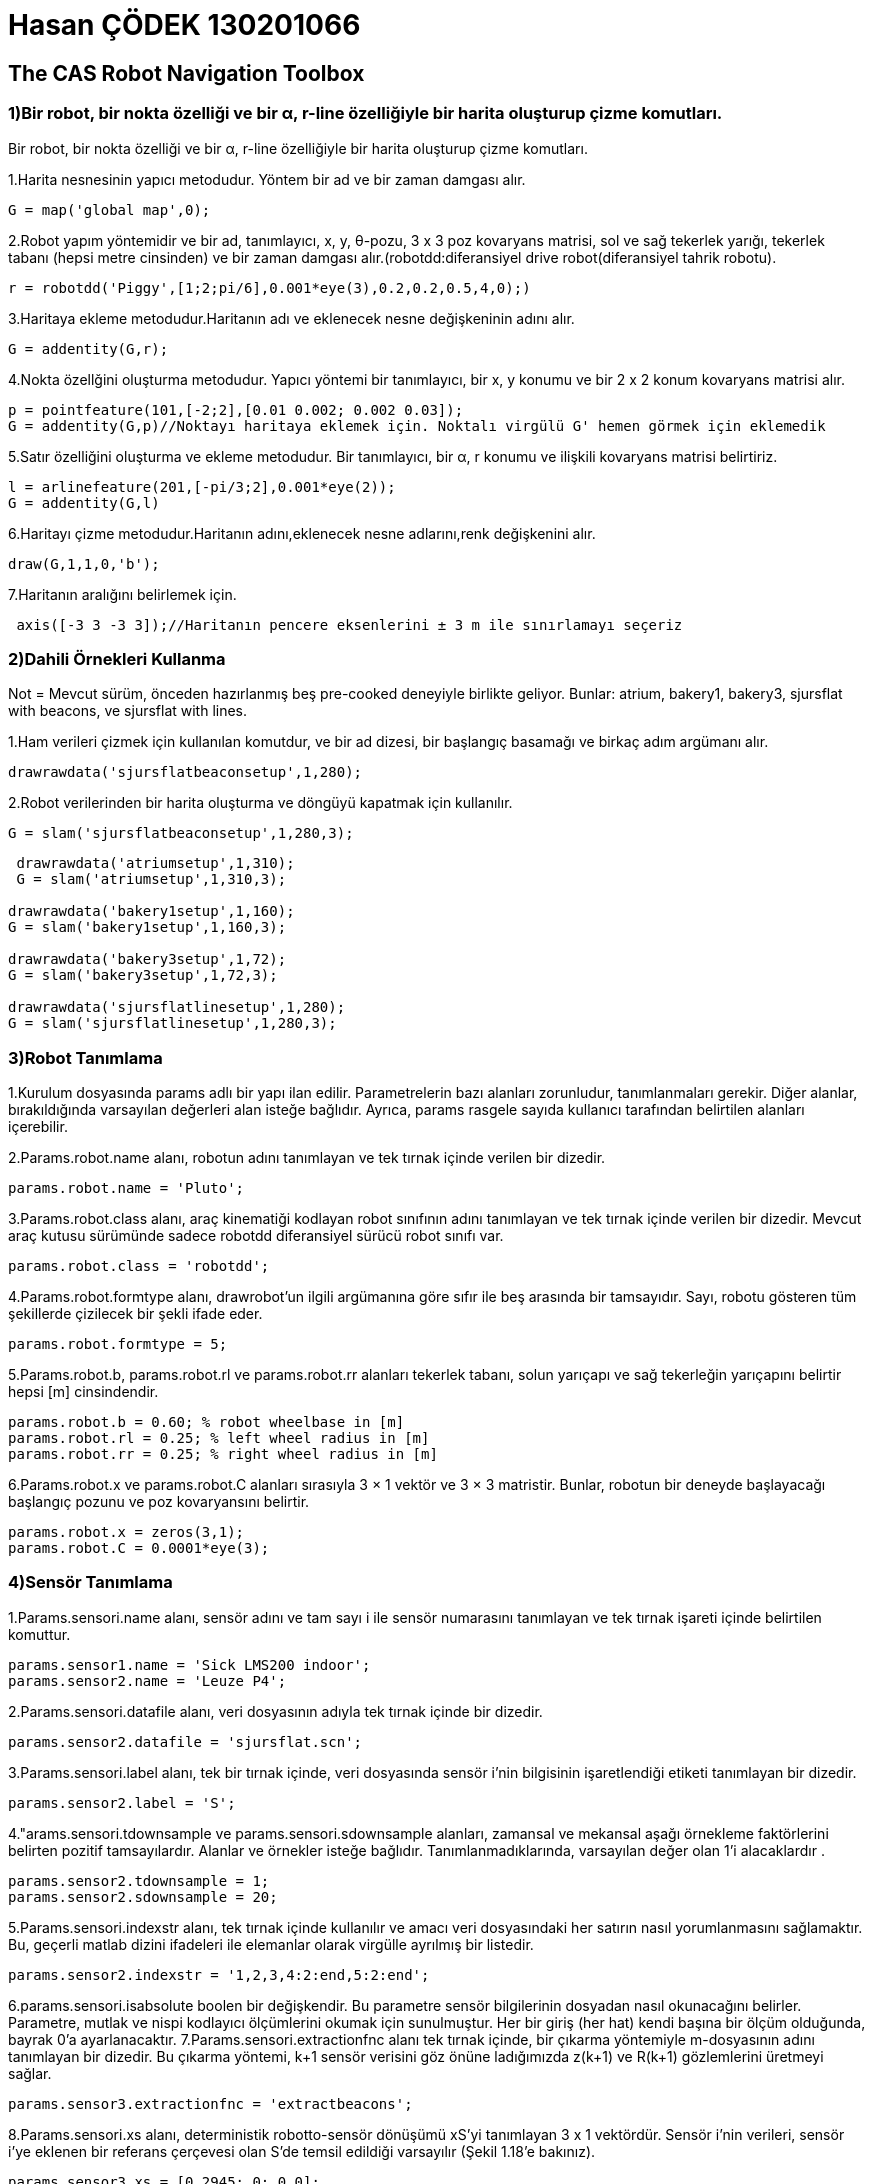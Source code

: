 = Hasan ÇÖDEK 130201066

== The CAS Robot Navigation Toolbox 

.Bir robot, bir nokta özelliği ve bir α, r-line özelliğiyle bir harita oluşturup çizme komutları.

=== 1)Bir robot, bir nokta özelliği ve bir α, r-line özelliğiyle bir harita oluşturup çizme komutları.

1.Harita nesnesinin yapıcı metodudur.   Yöntem bir ad ve bir zaman damgası alır.
[source, Matlab]
-----
G = map('global map',0); 
-----
2.Robot yapım yöntemidir ve bir ad, tanımlayıcı, x, y, θ-pozu, 3 x 3 poz kovaryans matrisi, sol ve sağ tekerlek yarığı, tekerlek tabanı (hepsi metre cinsinden) ve bir zaman damgası alır.(robotdd:diferansiyel drive robot(diferansiyel tahrik robotu).
[source, Matlab]
-----
r = robotdd('Piggy',[1;2;pi/6],0.001*eye(3),0.2,0.2,0.5,4,0);)
-----
3.Haritaya ekleme metodudur.Haritanın adı ve eklenecek nesne değişkeninin adını alır.
[source, Matlab]
-----
G = addentity(G,r);
-----
4.Nokta özellğini oluşturma metodudur. Yapıcı yöntemi bir tanımlayıcı, bir x, y konumu ve bir 2 x 2 konum kovaryans matrisi alır.
[source, Matlab]
-----
p = pointfeature(101,[-2;2],[0.01 0.002; 0.002 0.03]);
G = addentity(G,p)//Noktayı haritaya eklemek için. Noktalı virgülü G' hemen görmek için eklemedik
-----
5.Satır özelliğini oluşturma ve ekleme metodudur. Bir tanımlayıcı, bir α, r konumu ve ilişkili kovaryans matrisi belirtiriz.
[source, Matlab]
-----
l = arlinefeature(201,[-pi/3;2],0.001*eye(2));
G = addentity(G,l)
-----
6.Haritayı çizme metodudur.Haritanın adını,eklenecek nesne adlarını,renk değişkenini alır.
[source, Matlab]
-----
draw(G,1,1,0,'b');
-----
7.Haritanın aralığını belirlemek için.
[source, Matlab]
-----
 axis([-3 3 -3 3]);//Haritanın pencere eksenlerini ± 3 m ile sınırlamayı seçeriz
-----
=== 2)Dahili Örnekleri Kullanma 

.Not = Mevcut sürüm, önceden hazırlanmış beş pre-cooked deneyiyle birlikte geliyor. Bunlar: atrium, bakery1, bakery3, sjursflat with beacons, ve sjursflat with lines. 
1.Ham verileri çizmek için kullanılan komutdur, ve bir ad dizesi, bir başlangıç basamağı ve birkaç adım argümanı alır.
[source, Matlab]
-----
drawrawdata('sjursflatbeaconsetup',1,280);
-----
2.Robot verilerinden bir harita oluşturma ve döngüyü kapatmak için kullanılır.
[source, Matlab]
-----
G = slam('sjursflatbeaconsetup',1,280,3);
-----
[source, Matlab]
-----
 drawrawdata('atriumsetup',1,310);
 G = slam('atriumsetup',1,310,3);

drawrawdata('bakery1setup',1,160);
G = slam('bakery1setup',1,160,3);

drawrawdata('bakery3setup',1,72);
G = slam('bakery3setup',1,72,3);

drawrawdata('sjursflatlinesetup',1,280);
G = slam('sjursflatlinesetup',1,280,3);

-----

=== 3)Robot Tanımlama

1.Kurulum dosyasında params adlı bir yapı ilan edilir. Parametrelerin bazı alanları zorunludur, tanımlanmaları gerekir. Diğer alanlar, bırakıldığında varsayılan değerleri alan isteğe bağlıdır. Ayrıca, params rasgele sayıda kullanıcı tarafından belirtilen alanları içerebilir.

2.Params.robot.name alanı, robotun adını tanımlayan ve tek tırnak içinde verilen bir dizedir.
[source, Matlab]
-----
params.robot.name = 'Pluto';
-----
3.Params.robot.class alanı, araç kinematiği kodlayan robot sınıfının adını tanımlayan ve tek tırnak içinde verilen bir dizedir. Mevcut araç kutusu sürümünde sadece robotdd diferansiyel sürücü robot sınıfı var.
[source, Matlab]
-----
params.robot.class = 'robotdd';
-----
4.Params.robot.formtype alanı, drawrobot'un ilgili argümanına göre sıfır ile beş arasında bir tamsayıdır. Sayı, robotu gösteren tüm şekillerde çizilecek bir şekli ifade eder.
[source, Matlab]
-----
params.robot.formtype = 5;
-----
5.Params.robot.b, params.robot.rl ve params.robot.rr alanları tekerlek tabanı, solun yarıçapı ve sağ tekerleğin yarıçapını belirtir hepsi [m] cinsindendir.
[source, Matlab]
-----
params.robot.b = 0.60; % robot wheelbase in [m]
params.robot.rl = 0.25; % left wheel radius in [m]
params.robot.rr = 0.25; % right wheel radius in [m]
-----
6.Params.robot.x ve params.robot.C alanları sırasıyla 3 × 1 vektör ve 3 × 3 matristir. Bunlar, robotun bir deneyde başlayacağı başlangıç pozunu ve poz kovaryansını belirtir.
[source, Matlab]
-----
params.robot.x = zeros(3,1);
params.robot.C = 0.0001*eye(3);
-----
=== 4)Sensör Tanımlama

1.Params.sensori.name alanı, sensör adını ve tam sayı i ile sensör numarasını tanımlayan ve tek tırnak işareti içinde belirtilen komuttur.
[source, Matlab]
-----
params.sensor1.name = 'Sick LMS200 indoor';
params.sensor2.name = 'Leuze P4';
-----
2.Params.sensori.datafile alanı, veri dosyasının adıyla tek tırnak içinde bir dizedir.
[source, Matlab]
-----
params.sensor2.datafile = 'sjursflat.scn';
-----
3.Params.sensori.label alanı, tek bir tırnak içinde, veri dosyasında sensör i'nin bilgisinin işaretlendiği etiketi tanımlayan bir dizedir.
[source, Matlab]
-----
params.sensor2.label = 'S';
-----
4."arams.sensori.tdownsample ve params.sensori.sdownsample alanları, zamansal ve mekansal aşağı örnekleme faktörlerini belirten pozitif tamsayılardır. Alanlar ve örnekler isteğe bağlıdır. Tanımlanmadıklarında, varsayılan değer olan 1'i alacaklardır .
[source, Matlab]
-----
params.sensor2.tdownsample = 1;
params.sensor2.sdownsample = 20;
-----
5.Params.sensori.indexstr alanı, tek tırnak içinde kullanılır ve amacı veri dosyasındaki her satırın nasıl yorumlanmasını sağlamaktır.  Bu, geçerli matlab dizini ifadeleri ile elemanlar olarak virgülle ayrılmış bir listedir.

[source, Matlab]
-----
params.sensor2.indexstr = '1,2,3,4:2:end,5:2:end';
-----
6.params.sensori.isabsolute boolen bir değişkendir. Bu parametre sensör bilgilerinin dosyadan nasıl okunacağını belirler. Parametre, mutlak ve nispi kodlayıcı ölçümlerini okumak için sunulmuştur. Her bir giriş (her hat) kendi başına bir ölçüm olduğunda, bayrak 0'a ayarlanacaktır.
7.Params.sensori.extractionfnc alanı tek tırnak içinde, bir çıkarma yöntemiyle m-dosyasının adını tanımlayan bir dizedir. Bu çıkarma yöntemi, k+1 sensör verisini göz önüne ladığımızda z(k+1) ve R(k+1) gözlemlerini üretmeyi sağlar.
[source, Matlab]
-----
params.sensor3.extractionfnc = 'extractbeacons';
-----
8.Params.sensori.xs alanı, deterministik robotto-sensör dönüşümü xS'yi tanımlayan 3 x 1 vektördür. Sensör i'nin verileri, sensör i'ye eklenen bir referans çerçevesi olan S'de temsil edildiği varsayılır (Şekil 1.18'e bakınız).

[source, Matlab]
-----
params.sensor3.xs = [0.2945; 0; 0.0];
-----
9. params.sensori.rs , params.sensori.anglereso ,params.sensori.stdrho, aralık sensörünün maksimum algılama yarıçapını [m] cinsinden, radardaki açısal çözünürlüğü ve radyal olarak sabit bir standart sapmayı belirten float sayılarıdır . Bu parametreler, drawrawdata veya extractlines, çizgi çıkarma yöntemi bu araç kutusu sürümünde bulunan gibi çeşitli yerlerde gereklidir. 
[source, Matlab]
-----
params.sensor2.rs = 8.0; [m]
params.sensor2.anglereso = 0.5*pi/180;  [rad]
params.sensor2.stdrho = 0.02; [m]
-----
